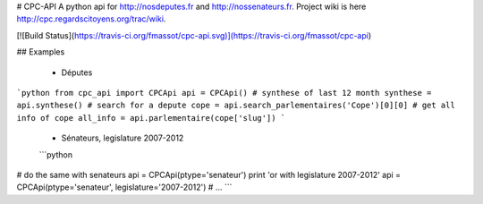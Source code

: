 # CPC-API
A python api for http://nosdeputes.fr and http://nossenateurs.fr. Project wiki is here http://cpc.regardscitoyens.org/trac/wiki.

[![Build Status](https://travis-ci.org/fmassot/cpc-api.svg)](https://travis-ci.org/fmassot/cpc-api)

## Examples

 * Députes

```python
from cpc_api import CPCApi
api = CPCApi()
# synthese of last 12 month
synthese = api.synthese()
# search for a depute
cope = api.search_parlementaires('Cope')[0][0]
# get all info of cope
all_info = api.parlementaire(cope['slug'])
```

 * Sénateurs, legislature 2007-2012
 ```python
# do the same with senateurs
api = CPCApi(ptype='senateur')
print 'or with legislature 2007-2012'
api = CPCApi(ptype='senateur', legislature='2007-2012')
# ...
```

